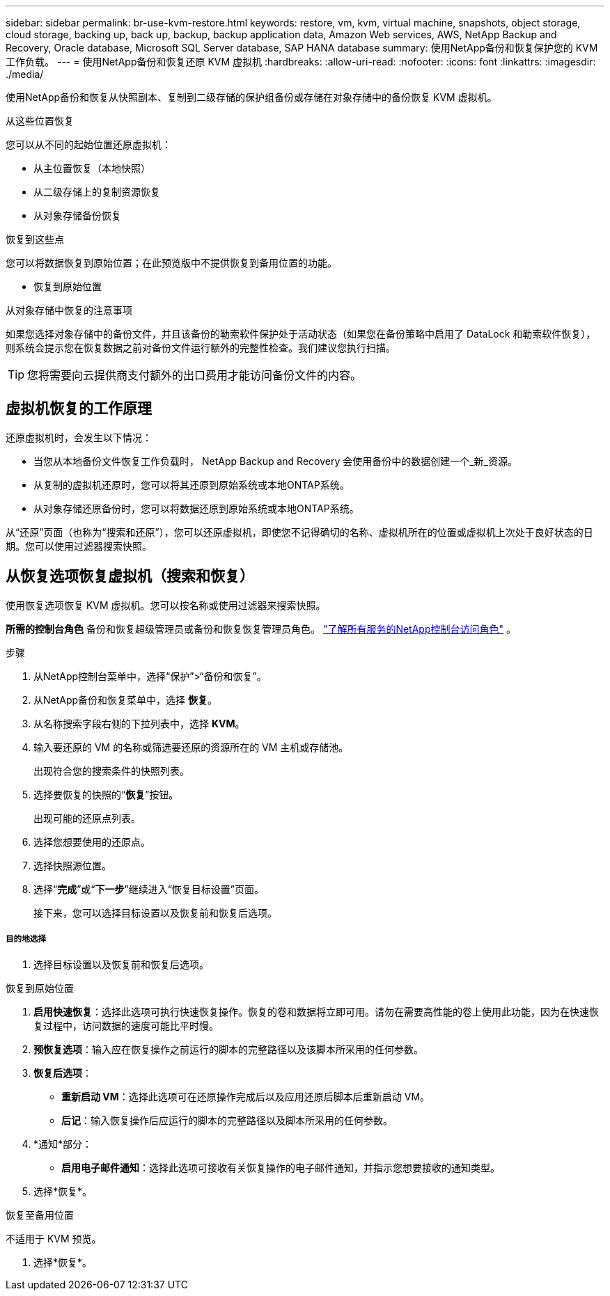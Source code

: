 ---
sidebar: sidebar 
permalink: br-use-kvm-restore.html 
keywords: restore, vm, kvm, virtual machine, snapshots, object storage, cloud storage, backing up, back up, backup, backup application data, Amazon Web services, AWS, NetApp Backup and Recovery, Oracle database, Microsoft SQL Server database, SAP HANA database 
summary: 使用NetApp备份和恢复保护您的 KVM 工作负载。 
---
= 使用NetApp备份和恢复还原 KVM 虚拟机
:hardbreaks:
:allow-uri-read: 
:nofooter: 
:icons: font
:linkattrs: 
:imagesdir: ./media/


[role="lead"]
使用NetApp备份和恢复从快照副本、复制到二级存储的保护组备份或存储在对象存储中的备份恢复 KVM 虚拟机。

.从这些位置恢复
您可以从不同的起始位置还原虚拟机：

* 从主位置恢复（本地快照）
* 从二级存储上的复制资源恢复
* 从对象存储备份恢复


.恢复到这些点
您可以将数据恢复到原始位置；在此预览版中不提供恢复到备用位置的功能。

* 恢复到原始位置


.从对象存储中恢复的注意事项
如果您选择对象存储中的备份文件，并且该备份的勒索软件保护处于活动状态（如果您在备份策略中启用了 DataLock 和勒索软件恢复），则系统会提示您在恢复数据之前对备份文件运行额外的完整性检查。我们建议您执行扫描。


TIP: 您将需要向云提供商支付额外的出口费用才能访问备份文件的内容。



== 虚拟机恢复的工作原理

还原虚拟机时，会发生以下情况：

* 当您从本地备份文件恢复工作负载时， NetApp Backup and Recovery 会使用备份中的数据创建一个_新_资源。
* 从复制的虚拟机还原时，您可以将其还原到原始系统或本地ONTAP系统。
* 从对象存储还原备份时，您可以将数据还原到原始系统或本地ONTAP系统。


从“还原”页面（也称为“搜索和还原”），您可以还原虚拟机，即使您不记得确切的名称、虚拟机所在的位置或虚拟机上次处于良好状态的日期。您可以使用过滤器搜索快照。



== 从恢复选项恢复虚拟机（搜索和恢复）

使用恢复选项恢复 KVM 虚拟机。您可以按名称或使用过滤器来搜索快照。

*所需的控制台角色* 备份和恢复超级管理员或备份和恢复恢复管理员角色。 https://docs.netapp.com/us-en/console-setup-admin/reference-iam-predefined-roles.html["了解所有服务的NetApp控制台访问角色"^] 。

.步骤
. 从NetApp控制台菜单中，选择“保护”>“备份和恢复”。
. 从NetApp备份和恢复菜单中，选择 *恢复*。
. 从名称搜索字段右侧的下拉列表中，选择 *KVM*。
. 输入要还原的 VM 的名称或筛选要还原的资源所在的 VM 主机或存储池。
+
出现符合您的搜索条件的快照列表。

. 选择要恢复的快照的“*恢复*”按钮。
+
出现可能的还原点列表。

. 选择您想要使用的还原点。
. 选择快照源位置。


. 选择“*完成*”或“*下一步*”继续进入“恢复目标设置”页面。
+
接下来，您可以选择目标设置以及恢复前和恢复后选项。



[discrete]
===== 目的地选择

. 选择目标设置以及恢复前和恢复后选项。


[role="tabbed-block"]
====
.恢复到原始位置
--
. *启用快速恢复*：选择此选项可执行快速恢复操作。恢复的卷和数据将立即可用。请勿在需要高性能的卷上使用此功能，因为在快速恢复过程中，访问数据的速度可能比平时慢。
. *预恢复选项*：输入应在恢复操作之前运行的脚本的完整路径以及该脚本所采用的任何参数。
. *恢复后选项*：
+
** *重新启动 VM*：选择此选项可在还原操作完成后以及应用还原后脚本后重新启动 VM。
** *后记*：输入恢复操作后应运行的脚本的完整路径以及脚本所采用的任何参数。


. *通知*部分：
+
** *启用电子邮件通知*：选择此选项可接收有关恢复操作的电子邮件通知，并指示您想要接收的通知类型。


. 选择*恢复*。


--
.恢复至备用位置
--
不适用于 KVM 预览。

. 选择*恢复*。


--
====
ifdef::aws[]

endif::aws[]

ifdef::azure[]

endif::azure[]

ifdef::gcp[]

endif::gcp[]

ifdef::aws[]

endif::aws[]

ifdef::azure[]

endif::azure[]

ifdef::gcp[]

endif::gcp[]
